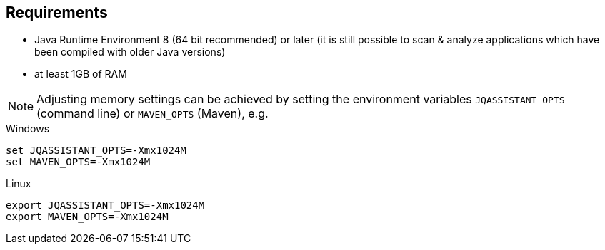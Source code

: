 == Requirements

- Java Runtime Environment 8 (64 bit recommended) or later (it is still possible to scan & analyze applications which have been compiled with older Java versions)
- at least 1GB of RAM

NOTE: Adjusting memory settings can be achieved by setting the environment variables `JQASSISTANT_OPTS` (command line) or `MAVEN_OPTS` (Maven), e.g.

.Windows
----
set JQASSISTANT_OPTS=-Xmx1024M
set MAVEN_OPTS=-Xmx1024M
----

.Linux
----
export JQASSISTANT_OPTS=-Xmx1024M
export MAVEN_OPTS=-Xmx1024M
----





